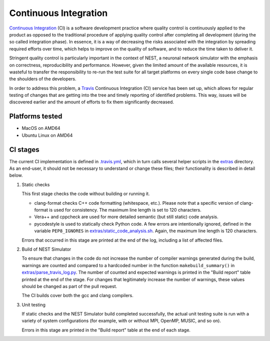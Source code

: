 Continuous Integration
======================

`Continuous Integration <http://en.wikipedia.org/wiki/Continuous_integration>`_ (CI) is a software development practice where quality control is continuously applied to the product as opposed to the traditional procedure of applying quality control after completing all development (during the so called integration phase). In essence, it is a way of decreasing the risks associated with the integration by spreading required efforts over time, which helps to improve on the quality of software, and to reduce the time taken to deliver it.

Stringent quality control is particularly important in the context of NEST, a neuronal network simulator with the emphasis on correctness, reproducibility and performance. However, given the limited amount of the available resources, it is wasteful to transfer the responsibility to re-run the test suite for all target platforms on every single code base change to the shoulders of the developers.

In order to address this problem, a `Travis <http://travis-ci.org/>`_ Continuous Integration (CI) service has been set up, which allows for regular testing of changes that are getting into the tree and timely reporting of identified problems. This way, issues will be discovered earlier and the amount of efforts to fix them significantly decreased.


Platforms tested
----------------

- MacOS on AMD64
- Ubuntu Linux on AMD64


CI stages
---------

The current CI implementation is defined in `.travis.yml <https://github.com/nest/nest-simulator/blob/master/.travis.yml>`_, which in turn calls several helper scripts in the `extras <https://github.com/nest/nest-simulator/blob/master/extras>`_ directory. As an end-user, it should not be necessary to understand or change these files; their functionality is described in detail below.

#. Static checks

   This first stage checks the code without building or running it.

   - clang-format checks C++ code formatting (whitespace, etc.). Please note that a specific version of clang-format is used for consistency. The maximum line length is set to 120 characters.

   - Vera++ and cppcheck are used for more detailed semantic (but still static) code analysis.

   - pycodestyle is used to statically check Python code. A few errors are intentionally ignored, defined in the variable ``PEP8_IGNORES`` in `extras/static_code_analysis.sh <https://github.com/nest/nest-simulator/blob/master/extras/static_code_analysis.sh>`_. Again, the maximum line length is 120 characters.

   Errors that occurred in this stage are printed at the end of the log, including a list of affected files.

#. Build of NEST Simulator

   To ensure that changes in the code do not increase the number of compiler warnings generated during the build, warnings are counted and compared to a hardcoded number in the function ``makebuild_summary()`` in `extras/parse_travis_log.py <https://github.com/nest/nest-simulator/blob/master/extras/parse_travis_log.py>`_. The number of counted and expected warnings is printed in the "Build report" table printed at the end of the stage. For changes that legitimately increase the number of warnings, these values should be changed as part of the pull request.

   The CI builds cover both the gcc and clang compilers.

#. Unit testing

   If static checks and the NEST Simulator build completed successfully, the actual unit testing suite is run with a variety of system configurations (for example, with or without MPI, OpenMP, MUSIC, and so on).

   Errors in this stage are printed in the "Build report" table at the end of each stage.
